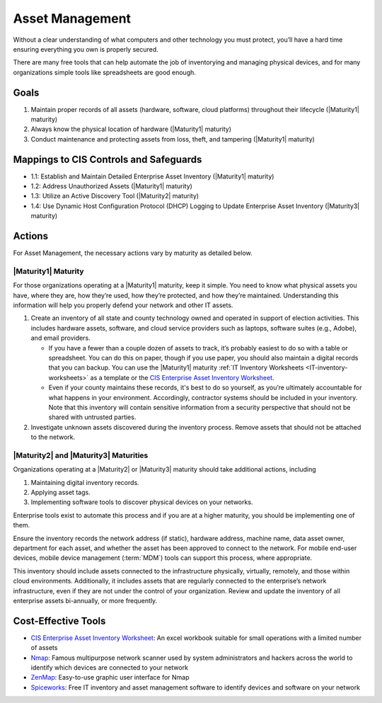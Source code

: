 ..
  Created by: mike garcia
  To: BP for device asset management

.. |bp_title| replace:: Asset Management

|bp_title|
----------------------------------------------

Without a clear understanding of what computers and other technology you must protect, you’ll have a hard time ensuring everything you own is properly secured.

There are many free tools that can help automate the job of inventorying and managing physical devices, and for many organizations simple tools like spreadsheets are good enough.

Goals
**********************************************

#. Maintain proper records of all assets (hardware, software, cloud platforms) throughout their lifecycle (|Maturity1| maturity)
#. Always know the physical location of hardware (|Maturity1| maturity)
#. Conduct maintenance and protecting assets from loss, theft, and tampering (|Maturity1| maturity)

Mappings to CIS Controls and Safeguards
**********************************************

* 1.1: Establish and Maintain Detailed Enterprise Asset Inventory (|Maturity1| maturity)
* 1.2: Address Unauthorized Assets (|Maturity1| maturity)
* 1.3: Utilize an Active Discovery Tool (|Maturity2| maturity)
* 1.4: Use Dynamic Host Configuration Protocol (DHCP) Logging to Update Enterprise Asset Inventory (|Maturity3| maturity)

Actions
**********************************************

For |bp_title|, the necessary actions vary by maturity as detailed below.

.. _asset-management-maturity-one:

|Maturity1| Maturity
&&&&&&&&&&&&&&&&&&&&&&&&&&&&&&&&&&&&&&&&&&&&&&

For those organizations operating at a |Maturity1| maturity, keep it simple. You need to know what physical assets you have, where they are, how they’re used, how they’re protected, and how they’re maintained. Understanding this information will help you properly defend your network and other IT assets.

#. Create an inventory of all state and county technology owned and operated in support of election activities. This includes hardware assets, software, and cloud service providers such as laptops, software suites (e.g., Adobe), and email providers.

   * If you have a fewer than a couple dozen of assets to track, it’s probably easiest to do so with a table or spreadsheet. You can do this on paper, though if you use paper, you should also maintain a digital records that you can backup. You can use the |Maturity1| maturity :ref:`IT Inventory Worksheets <IT-inventory-worksheets>` as a template or the `CIS Enterprise Asset Inventory Worksheet`_.
   * Even if your county maintains these records, it's best to do so yourself, as you’re ultimately accountable for what happens in your environment. Accordingly, contractor systems should be included in your inventory. Note that this inventory will contain sensitive information from a security perspective that should not be shared with untrusted parties.

#. Investigate unknown assets discovered during the inventory process. Remove assets that should not be attached to the network.

|Maturity2| and |Maturity3| Maturities
&&&&&&&&&&&&&&&&&&&&&&&&&&&&&&&&&&&&&&&&&&&&&&

Organizations operating at a |Maturity2| or |Maturity3| maturity should take additional actions, including

#. Maintaining digital inventory records.
#. Applying asset tags.
#. Implementing software tools to discover physical devices on your networks.

Enterprise tools exist to automate this process and if you are at a higher maturity, you should be implementing one of them.

Ensure the inventory records the network address (if static), hardware address, machine name, data asset owner, department for each asset, and whether the asset has been approved to connect to the network. For mobile end-user devices, mobile device management (:term:`MDM`) tools can support this process, where appropriate.

This inventory should include assets connected to the infrastructure physically, virtually, remotely, and those within cloud environments. Additionally, it includes assets that are regularly connected to the enterprise’s network infrastructure, even if they are not under the control of your organization. Review and update the inventory of all enterprise assets bi-annually, or more frequently.

Cost-Effective Tools
**********************************************

* `CIS Enterprise Asset Inventory Worksheet`_: An excel workbook suitable for small operations with a limited number of assets
* `Nmap <https://nmap.org/>`_: Famous multipurpose network scanner used by system administrators and hackers across the world to identify which devices are connected to your network
* `ZenMap <https://nmap.org/zenmap/>`_: Easy-to-use graphic user interface for Nmap
* `Spiceworks <https://www.spiceworks.com/>`_: Free IT inventory and asset management software to identify devices and software on your network

.. _CIS Enterprise Asset Inventory Worksheet: https://www.cisecurity.org/white-papers/cis-hardware-and-software-asset-tracking-spreadsheet/
